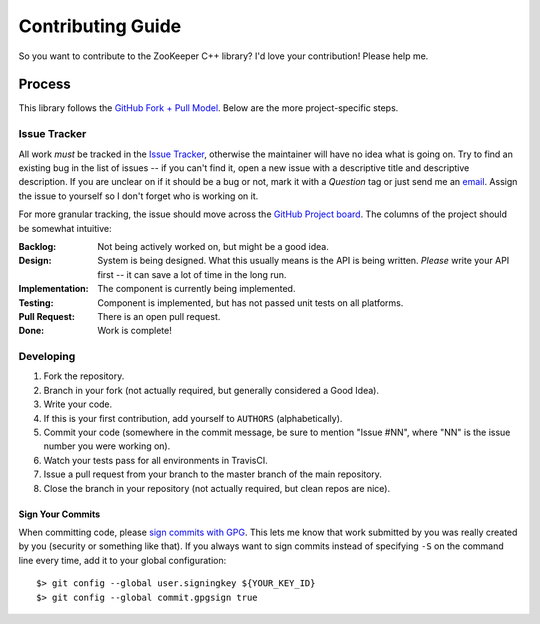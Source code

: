 Contributing Guide
==================

So you want to contribute to the ZooKeeper C++ library?
I'd love your contribution!
Please help me.

Process
-------

This library follows the `GitHub Fork + Pull Model <https://help.github.com/articles/about-pull-requests/>`_.
Below are the more project-specific steps.

Issue Tracker
^^^^^^^^^^^^^

All work *must* be tracked in the `Issue Tracker <https://github.com/tgockel/zookeeper-cpp/issues>`_, otherwise the
maintainer will have no idea what is going on.
Try to find an existing bug in the list of issues -- if you can't find it, open a new issue with a descriptive title and
descriptive description.
If you are unclear on if it should be a bug or not, mark it with a *Question* tag or just send me an
`email <mailto:travis@gockelhut.com>`_.
Assign the issue to yourself so I don't forget who is working on it.

For more granular tracking, the issue should move across the
`GitHub Project board <https://github.com/tgockel/zookeeper-cpp/projects/1>`_.
The columns of the project should be somewhat intuitive:

:Backlog:
    Not being actively worked on, but might be a good idea.

:Design:
    System is being designed.
    What this usually means is the API is being written.
    *Please* write your API first -- it can save a lot of time in the long run.

:Implementation:
    The component is currently being implemented.

:Testing:
    Component is implemented, but has not passed unit tests on all platforms.

:Pull Request:
    There is an open pull request.

:Done:
    Work is complete!

Developing
^^^^^^^^^^

1. Fork the repository.
2. Branch in your fork (not actually required, but generally considered a Good Idea).
3. Write your code.
4. If this is your first contribution, add yourself to ``AUTHORS`` (alphabetically).
5. Commit your code (somewhere in the commit message, be sure to mention "Issue #NN", where "NN" is the issue number you
   were working on).
6. Watch your tests pass for all environments in TravisCI.
7. Issue a pull request from your branch to the master branch of the main repository.
8. Close the branch in your repository (not actually required, but clean repos are nice).

Sign Your Commits
"""""""""""""""""

When committing code, please `sign commits with GPG <https://help.github.com/articles/signing-commits-using-gpg/>`_.
This lets me know that work submitted by you was really created by you (security or something like that).
If you always want to sign commits instead of specifying ``-S`` on the command line every time, add it to your global
configuration::

    $> git config --global user.signingkey ${YOUR_KEY_ID}
    $> git config --global commit.gpgsign true
